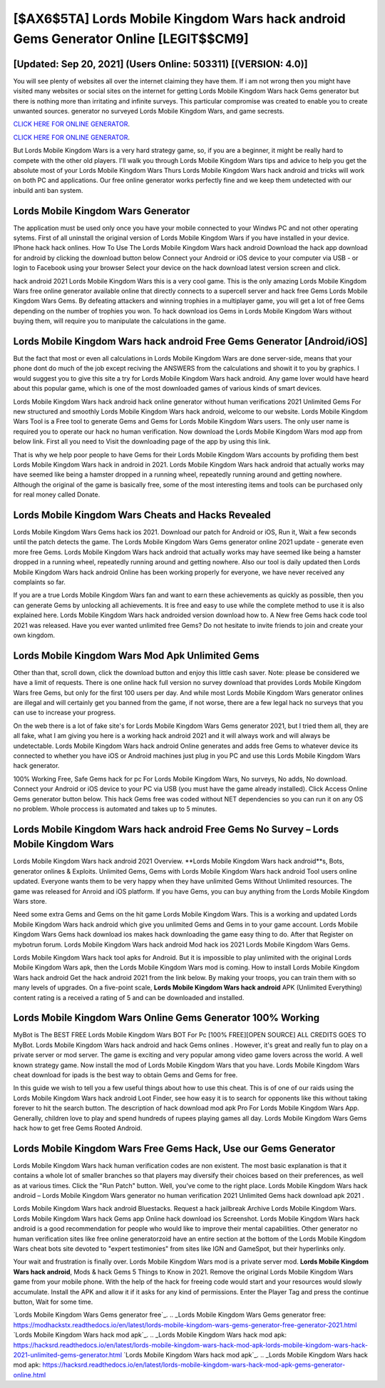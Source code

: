 [$AX6$5TA] Lords Mobile Kingdom Wars hack android Gems Generator Online [LEGIT$$CM9]
=========

[Updated: Sep 20, 2021] (Users Online: 503311) [(VERSION: 4.0)]
---------

You will see plenty of websites all over the internet claiming they have them. If i am not wrong then you might have visited many websites or social sites on the internet for getting Lords Mobile Kingdom Wars hack Gems generator but there is nothing more than irritating and infinite surveys. This particular compromise was created to enable you to create unwanted sources. generator no surveyed Lords Mobile Kingdom Wars, and game secrests.

`CLICK HERE FOR ONLINE GENERATOR`_.

.. _CLICK HERE FOR ONLINE GENERATOR: http://dldclub.xyz/29bc6a7

`CLICK HERE FOR ONLINE GENERATOR`_.

.. _CLICK HERE FOR ONLINE GENERATOR: http://dldclub.xyz/29bc6a7

But Lords Mobile Kingdom Wars is a very hard strategy game, so, if you are a beginner, it might be really hard to compete with the other old players. I'll walk you through Lords Mobile Kingdom Wars tips and advice to help you get the absolute most of your Lords Mobile Kingdom Wars Thurs Lords Mobile Kingdom Wars hack android and tricks will work on both PC and applications. Our free online generator works perfectly fine and we keep them undetected with our inbuild anti ban system.

Lords Mobile Kingdom Wars Generator
---------

The application must be used only once you have your mobile connected to your Windws PC and not other operating sytems.  First of all uninstall the original version of Lords Mobile Kingdom Wars if you have installed in your device.  IPhone hack hack onlines.  How To Use The Lords Mobile Kingdom Wars hack android Download the hack app download for android by clicking the download button below Connect your Android or iOS device to your computer via USB - or login to Facebook using your browser Select your device on the hack download latest version screen and click.

hack android 2021 Lords Mobile Kingdom Wars this is a very cool game. This is the only amazing Lords Mobile Kingdom Wars free online generator available online that directly connects to a supercell server and hack free Gems Lords Mobile Kingdom Wars Gems.  By defeating attackers and winning trophies in a multiplayer game, you will get a lot of free Gems depending on the number of trophies you won. To hack download ios Gems in Lords Mobile Kingdom Wars without buying them, will require you to manipulate the calculations in the game.


Lords Mobile Kingdom Wars hack android Free Gems Generator [Android/iOS]
---------

But the fact that most or even all calculations in Lords Mobile Kingdom Wars are done server-side, means that your phone dont do much of the job except reciving the ANSWERS from the calculations and showit it to you by graphics. I would suggest you to give this site a try for Lords Mobile Kingdom Wars hack android.  Any game lover would have heard about this popular game, which is one of the most downloaded games of various kinds of smart devices.

Lords Mobile Kingdom Wars hack android hack online generator without human verifications 2021 Unlimited Gems For new structured and smoothly Lords Mobile Kingdom Wars hack android, welcome to our website.  Lords Mobile Kingdom Wars Tool is a Free tool to generate Gems and Gems for Lords Mobile Kingdom Wars users.  The only user name is required you to operate our hack no human verification. Now download the Lords Mobile Kingdom Wars mod app from below link.  First all you need to Visit the downloading page of the app by using this link.

That is why we help poor people to have Gems for their Lords Mobile Kingdom Wars accounts by profiding them best Lords Mobile Kingdom Wars hack in android in 2021.  Lords Mobile Kingdom Wars hack android that actually works may have seemed like being a hamster dropped in a running wheel, repeatedly running around and getting nowhere.  Although the original of the game is basically free, some of the most interesting items and tools can be purchased only for real money called Donate.

Lords Mobile Kingdom Wars Cheats and Hacks Revealed
---------

Lords Mobile Kingdom Wars Gems hack ios 2021.  Download our patch for Android or iOS, Run it, Wait a few seconds until the patch detects the game.  The Lords Mobile Kingdom Wars Gems generator online 2021 update - generate even more free Gems.  Lords Mobile Kingdom Wars hack android that actually works may have seemed like being a hamster dropped in a running wheel, repeatedly running around and getting nowhere.  Also our tool is daily updated then Lords Mobile Kingdom Wars hack android Online has been working properly for everyone, we have never received any complaints so far.

If you are a true Lords Mobile Kingdom Wars fan and want to earn these achievements as quickly as possible, then you can generate Gems by unlocking all achievements.  It is free and easy to use while the complete method to use it is also explained here.  Lords Mobile Kingdom Wars hack androided version download how to.  A New free Gems hack code tool 2021 was released.  Have you ever wanted unlimited free Gems?  Do not hesitate to invite friends to join and create your own kingdom.

Lords Mobile Kingdom Wars Mod Apk Unlimited Gems
---------

Other than that, scroll down, click the download button and enjoy this little cash saver. Note: please be considered we have a limit of requests. There is one online hack full version no survey download that provides Lords Mobile Kingdom Wars free Gems, but only for the first 100 users per day.  And while most Lords Mobile Kingdom Wars generator onlines are illegal and will certainly get you banned from the game, if not worse, there are a few legal hack no surveys that you can use to increase your progress.

On the web there is a lot of fake site's for Lords Mobile Kingdom Wars Gems generator 2021, but I tried them all, they are all fake, what I am giving you here is a working hack android 2021 and it will always work and will always be undetectable. Lords Mobile Kingdom Wars hack android Online generates and adds free Gems to whatever device its connected to whether you have iOS or Android machines just plug in you PC and use this Lords Mobile Kingdom Wars hack generator.

100% Working Free, Safe Gems hack for pc For Lords Mobile Kingdom Wars, No surveys, No adds, No download.  Connect your Android or iOS device to your PC via USB (you must have the game already installed).  Click Access Online Gems generator button below.  This hack Gems free was coded without NET dependencies so you can run it on any OS no problem. Whole proccess is automated and takes up to 5 minutes.

Lords Mobile Kingdom Wars hack android Free Gems No Survey – Lords Mobile Kingdom Wars
---------

Lords Mobile Kingdom Wars hack android 2021 Overview.  **Lords Mobile Kingdom Wars hack android**s, Bots, generator onlines & Exploits.  Unlimited Gems, Gems with Lords Mobile Kingdom Wars hack android Tool users online updated.  Everyone wants them to be very happy when they have unlimited Gems Without Unlimited resources.  The game was released for Anroid and iOS platform. If you have Gems, you can buy anything from the Lords Mobile Kingdom Wars store.

Need some extra Gems and Gems on the hit game Lords Mobile Kingdom Wars.  This is a working and updated ‎Lords Mobile Kingdom Wars hack android which give you unlimited Gems and Gems in to your game account.  Lords Mobile Kingdom Wars Gems hack download ios makes hack downloading the game easy thing to do.  After that Register on mybotrun forum.  Lords Mobile Kingdom Wars hack android Mod hack ios 2021 Lords Mobile Kingdom Wars Gems.

Lords Mobile Kingdom Wars hack tool apks for Android. But it is impossible to play unlimited with the original Lords Mobile Kingdom Wars apk, then the Lords Mobile Kingdom Wars mod is coming.  How to install Lords Mobile Kingdom Wars hack android Get the hack android 2021 from the link below.  By making your troops, you can train them with so many levels of upgrades. On a five-point scale, **Lords Mobile Kingdom Wars hack android** APK (Unlimited Everything) content rating is a received a rating of 5 and can be downloaded and installed.

Lords Mobile Kingdom Wars Online Gems Generator 100% Working
---------

MyBot is The BEST FREE Lords Mobile Kingdom Wars BOT For Pc [100% FREE][OPEN SOURCE] ALL CREDITS GOES TO MyBot. Lords Mobile Kingdom Wars hack android and hack Gems onlines .  However, it's great and really fun to play on a private server or mod server. The game is exciting and very popular among video game lovers across the world. A well known strategy game.  Now install the mod of Lords Mobile Kingdom Wars that you have. Lords Mobile Kingdom Wars cheat download for ipads is the best way to obtain Gems and Gems for free.

In this guide we wish to tell you a few useful things about how to use this cheat. This is of one of our raids using the Lords Mobile Kingdom Wars hack android Loot Finder, see how easy it is to search for opponents like this without taking forever to hit the search button.  The description of hack download mod apk Pro For Lords Mobile Kingdom Wars App.  Generally, children love to play and spend hundreds of rupees playing games all day. Lords Mobile Kingdom Wars Gems hack how to get free Gems Rooted Android.

Lords Mobile Kingdom Wars Free Gems Hack, Use our Gems Generator
---------

Lords Mobile Kingdom Wars hack human verification codes are non existent. The most basic explanation is that it contains a whole lot of smaller branches so that players may diversify their choices based on their preferences, as well as at various times. Click the "Run Patch" button.  Well, you've come to the right place.  Lords Mobile Kingdom Wars hack android – Lords Mobile Kingdom Wars generator no human verification 2021 Unlimited Gems hack download apk 2021 .

Lords Mobile Kingdom Wars hack android Bluestacks. Request a hack jailbreak Archive Lords Mobile Kingdom Wars.  Lords Mobile Kingdom Wars hack Gems app Online hack download ios Screenshot.  Lords Mobile Kingdom Wars hack android is a good recommendation for people who would like to improve their mental capabilities.  Other generator no human verification sites like free online generatorzoid have an entire section at the bottom of the Lords Mobile Kingdom Wars cheat bots site devoted to "expert testimonies" from sites like IGN and GameSpot, but their hyperlinks only.

Your wait and frustration is finally over. Lords Mobile Kingdom Wars mod is a private server mod. **Lords Mobile Kingdom Wars hack android**, Mods & hack Gems 5 Things to Know in 2021.  Remove the original Lords Mobile Kingdom Wars game from your mobile phone.  With the help of the hack for freeing code would start and your resources would slowly accumulate. Install the APK and allow it if it asks for any kind of permissions.  Enter the Player Tag and press the continue button, Wait for some time.

`Lords Mobile Kingdom Wars Gems generator free`_.
.. _Lords Mobile Kingdom Wars Gems generator free: https://modhackstx.readthedocs.io/en/latest/lords-mobile-kingdom-wars-gems-generator-free-generator-2021.html
`Lords Mobile Kingdom Wars hack mod apk`_.
.. _Lords Mobile Kingdom Wars hack mod apk: https://hacksrd.readthedocs.io/en/latest/lords-mobile-kingdom-wars-hack-mod-apk-lords-mobile-kingdom-wars-hack-2021-unlimited-gems-generator.html
`Lords Mobile Kingdom Wars hack mod apk`_.
.. _Lords Mobile Kingdom Wars hack mod apk: https://hacksrd.readthedocs.io/en/latest/lords-mobile-kingdom-wars-hack-mod-apk-gems-generator-online.html
